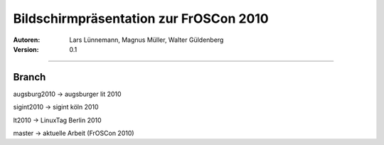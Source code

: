 Bildschirmpräsentation zur FrOSCon 2010
=========================================

:Autoren: Lars Lünnemann, Magnus Müller, Walter Güldenberg

:Version: 0.1

------------------------------

------
Branch
------
augsburg2010 -> augsburger lit 2010

sigint2010   -> sigint köln 2010

lt2010       -> LinuxTag Berlin 2010

master       -> aktuelle Arbeit (FrOSCon 2010)

